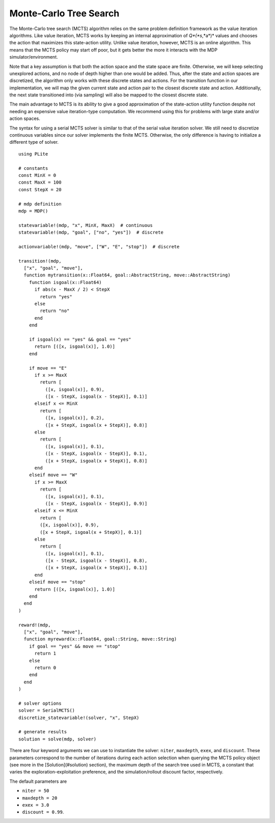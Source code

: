 =======================
Monte-Carlo Tree Search
=======================

The Monte-Carlo tree search (MCTS) algorithm relies on the same problem definition framework as the value iteration algorithms. Like value iteration, MCTS works by keeping an internal approximation of *Q*(*s*,*a*)* values and chooses the action that maximizes this state-action utility. Unlike value iteration, however, MCTS is an online algorithm. This means that the MCTS policy may start off poor, but it gets better the more it interacts with the MDP simulator/environment.

Note that a key assumption is that both the action space and the state space are finite. Otherwise, we will keep selecting unexplored actions, and no node of depth higher than one would be added. Thus, after the state and action spaces are discretized, the algorithm only works with these discrete states and actions. For the transition function in our implementation, we will map the given current state and action pair to the closest discrete state and action. Additionally, the next state transitioned into (via sampling) will also be mapped to the closest discrete state.

The main advantage to MCTS is its ability to give a good approximation of the state-action utility function despite not needing an expensive value iteration-type computation. We recommend using this for problems with large state and/or action spaces.

The syntax for using a serial MCTS solver is similar to that of the serial value iteration solver. We still need to discretize continuous variables since our solver implements the finite MCTS. Otherwise, the only difference is having to initialize a different type of solver.

::

  using PLite

  # constants
  const MinX = 0
  const MaxX = 100
  const StepX = 20

  # mdp definition
  mdp = MDP()

  statevariable!(mdp, "x", MinX, MaxX)  # continuous
  statevariable!(mdp, "goal", ["no", "yes"])  # discrete

  actionvariable!(mdp, "move", ["W", "E", "stop"])  # discrete

  transition!(mdp,
    ["x", "goal", "move"],
    function mytransition(x::Float64, goal::AbstractString, move::AbstractString)
      function isgoal(x::Float64)
        if abs(x - MaxX / 2) < StepX
          return "yes"
        else
          return "no"
        end
      end

      if isgoal(x) == "yes" && goal == "yes"
        return [([x, isgoal(x)], 1.0)]
      end

      if move == "E"
        if x >= MaxX
          return [
            ([x, isgoal(x)], 0.9),
            ([x - StepX, isgoal(x - StepX)], 0.1)]
        elseif x <= MinX
          return [
            ([x, isgoal(x)], 0.2),
            ([x + StepX, isgoal(x + StepX)], 0.8)]
        else
          return [
            ([x, isgoal(x)], 0.1),
            ([x - StepX, isgoal(x - StepX)], 0.1),
            ([x + StepX, isgoal(x + StepX)], 0.8)]
        end
      elseif move == "W"
        if x >= MaxX
          return [
            ([x, isgoal(x)], 0.1),
            ([x - StepX, isgoal(x - StepX)], 0.9)]
        elseif x <= MinX
          return [
          ([x, isgoal(x)], 0.9),
          ([x + StepX, isgoal(x + StepX)], 0.1)]
        else
          return [
            ([x, isgoal(x)], 0.1),
            ([x - StepX, isgoal(x - StepX)], 0.8),
            ([x + StepX, isgoal(x + StepX)], 0.1)]
        end
      elseif move == "stop"
        return [([x, isgoal(x)], 1.0)]
      end
    end
  )

  reward!(mdp,
    ["x", "goal", "move"],
    function myreward(x::Float64, goal::String, move::String)
      if goal == "yes" && move == "stop"
        return 1
      else
        return 0
      end
    end
  )

  # solver options
  solver = SerialMCTS()
  discretize_statevariable!(solver, "x", StepX)

  # generate results
  solution = solve(mdp, solver)

There are four keyword arguments we can use to instantiate the solver: ``niter``, ``maxdepth``, ``exex``, and ``discount``. These parameters correspond to the number of iterations during each action selection when querying the MCTS policy object (see more in the [Solution](#solution) section), the maximum depth of the search tree used in MCTS, a constant that varies the exploration-exploitation preference, and the simulation/rollout discount factor, respectively.

The default parameters are

* ``niter = 50``
* ``maxdepth = 20``
* ``exex = 3.0``
* ``discount = 0.99``.